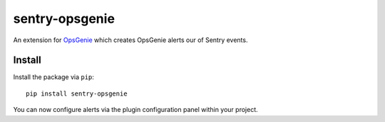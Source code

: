 sentry-opsgenie
===============

An extension for `OpsGenie <https://www.opsgenie.com>`_ which creates OpsGenie alerts our of Sentry events.

Install
-------

Install the package via ``pip``::

    pip install sentry-opsgenie

You can now configure alerts via the plugin configuration panel within your project.
